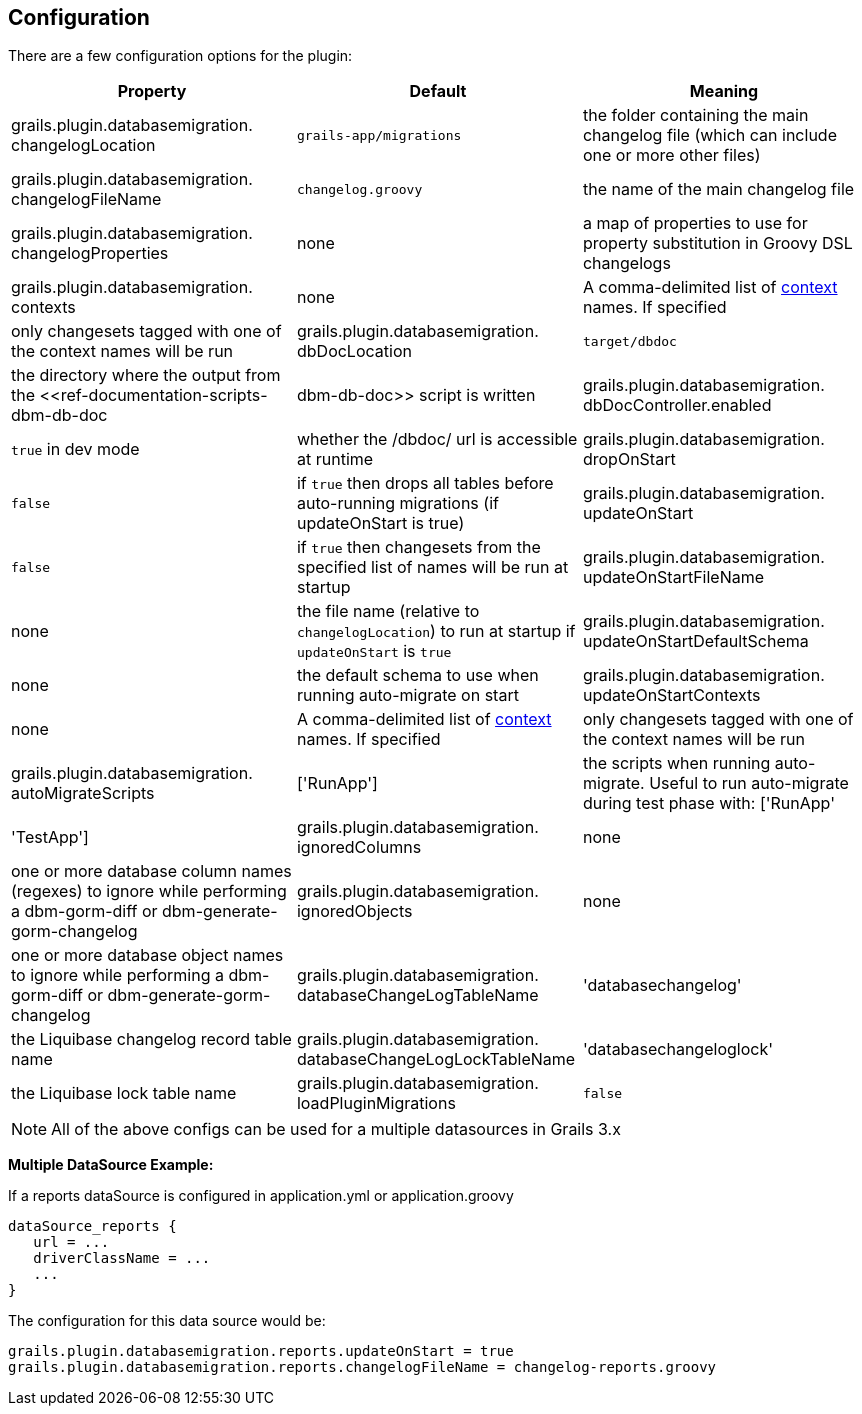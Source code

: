 == Configuration

There are a few configuration options for the plugin:

[format="csv", options="header"]
|===

*Property*,*Default*,*Meaning*
grails.plugin.databasemigration. changelogLocation,`grails-app/migrations`,the folder containing the main changelog file (which can include one or more other files)
grails.plugin.databasemigration. changelogFileName,`changelog.groovy`,the name of the main changelog file
grails.plugin.databasemigration. changelogProperties,none,a map of properties to use for property substitution in Groovy DSL changelogs
grails.plugin.databasemigration. contexts,none,A comma-delimited list of http://www.liquibase.org/manual/contexts[context] names. If specified, only changesets tagged with one of the context names will be run
grails.plugin.databasemigration. dbDocLocation,`target/dbdoc`,the directory where the output from the <<ref-documentation-scripts-dbm-db-doc,dbm-db-doc>> script is written
grails.plugin.databasemigration. dbDocController.enabled,`true` in dev mode,whether the /dbdoc/ url is accessible at runtime
grails.plugin.databasemigration. dropOnStart,`false`,if `true` then drops all tables before auto-running migrations (if updateOnStart is true)
grails.plugin.databasemigration. updateOnStart,`false`,if `true` then changesets from the specified list of names will be run at startup
grails.plugin.databasemigration. updateOnStartFileName,none,the file name (relative to `changelogLocation`) to run at startup if `updateOnStart` is `true`
grails.plugin.databasemigration. updateOnStartDefaultSchema,none,the default schema to use when running auto-migrate on start
grails.plugin.databasemigration. updateOnStartContexts,none,A comma-delimited list of http://www.liquibase.org/manual/contexts[context] names. If specified, only changesets tagged with one of the context names will be run
grails.plugin.databasemigration. autoMigrateScripts,['RunApp'],the scripts when running auto-migrate. Useful to run auto-migrate during test phase with: ['RunApp', 'TestApp']
grails.plugin.databasemigration. ignoredColumns,none,one or more database column names (regexes) to ignore while performing a dbm-gorm-diff or dbm-generate-gorm-changelog
grails.plugin.databasemigration. ignoredObjects,none,one or more database object names to ignore while performing a dbm-gorm-diff or dbm-generate-gorm-changelog
grails.plugin.databasemigration. databaseChangeLogTableName,'databasechangelog',the Liquibase changelog record table name
grails.plugin.databasemigration. databaseChangeLogLockTableName,'databasechangeloglock',the Liquibase lock table name
grails.plugin.databasemigration. loadPluginMigrations,`false`,if `true`, load migrations from the classpath (i.e. plugin migrations) using `GrailsClassLoaderResourceAccessor` instead of `FileSystemResourceAccessor` (War deployed mode always uses `GrailsClassLoaderResourceAccessor`)
|===

NOTE: All of the above configs can be used for a multiple datasources in Grails 3.x


*Multiple DataSource Example:*

If a reports dataSource is configured in application.yml or application.groovy
[source,groovy]
----
dataSource_reports {
   url = ...
   driverClassName = ...
   ...
}
----

The configuration for this data source would be:
[source,groovy]
----
grails.plugin.databasemigration.reports.updateOnStart = true
grails.plugin.databasemigration.reports.changelogFileName = changelog-reports.groovy
----
